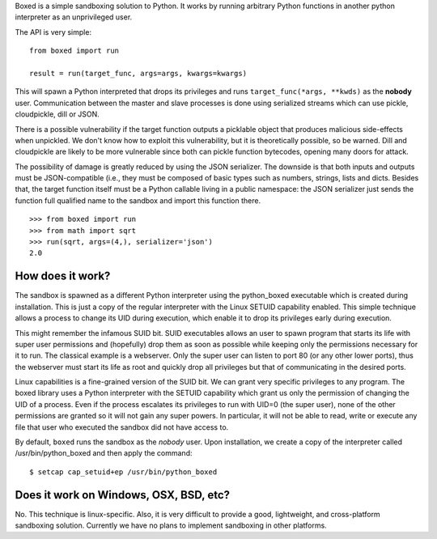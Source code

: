 Boxed is a simple sandboxing solution to Python. It works by running arbitrary
Python functions in another python interpreter as an unprivileged user.

The API is very simple::

    from boxed import run

    result = run(target_func, args=args, kwargs=kwargs)

This will spawn a Python interpreted that drops its privileges and runs
``target_func(*args, **kwds)`` as the **nobody** user. Communication
between the master and slave processes is done using serialized streams
which can use pickle, cloudpickle, dill or JSON.

There is a possible vulnerability if the target function outputs a
picklable object that produces malicious side-effects when unpickled. We don't
know how to exploit this vulnerability, but it is theoretically possible, so be
warned. Dill and cloudpickle are likely to be more vulnerable since both can
pickle function bytecodes, opening many doors for attack.

The possibility of damage is greatly reduced by using the JSON serializer.
The downside is that both inputs and outputs must be JSON-compatible (i.e., they
must be composed of basic types such as numbers, strings, lists and dicts.
Besides that, the target function itself must be a Python callable living in a
public namespace: the JSON serializer just sends the function full qualified
name to the sandbox and import this function there.

::

    >>> from boxed import run
    >>> from math import sqrt
    >>> run(sqrt, args=(4,), serializer='json')
    2.0



How does it work?
=================

The sandbox is spawned as a different Python interpreter using the python_boxed
executable which is created during installation. This is just a copy of the regular interpreter
with the Linux SETUID capability enabled. This simple technique allows a process
to change its UID during execution, which enable it to drop its privileges early
during execution.

This might remember the infamous SUID bit. SUID executables allows an user to spawn
program that starts its life with super user permissions and (hopefully) drop
them as soon as possible while keeping only the permissions necessary for it
to run. The classical example is a webserver. Only the super user can
listen to port 80 (or any other lower ports), thus the webserver must start its
life as root and quickly drop all privileges but that of communicating in the
desired ports.

Linux capabilities is a fine-grained version of the SUID bit. We can grant
very specific privileges to any program. The boxed library uses a Python
interpreter with the SETUID capability which grant us only the
permission of changing the UID of a process. Even if the process escalates its
privileges to run with UID=0 (the super user), none of the other permissions are
granted so it will not gain any super powers. In particular, it will not be
able to read, write or execute any file that user who executed the sandbox did
not have access to.

By default, ``boxed`` runs the sandbox as the `nobody` user. Upon installation,
we create a copy of the interpreter called /usr/bin/python_boxed and then
apply the command::

    $ setcap cap_setuid+ep /usr/bin/python_boxed


Does it work on Windows, OSX, BSD, etc?
=======================================

No. This technique is linux-specific. Also, it is very difficult to provide a good,
lightweight, and cross-platform sandboxing solution. Currently we have no plans
to implement sandboxing in other platforms.